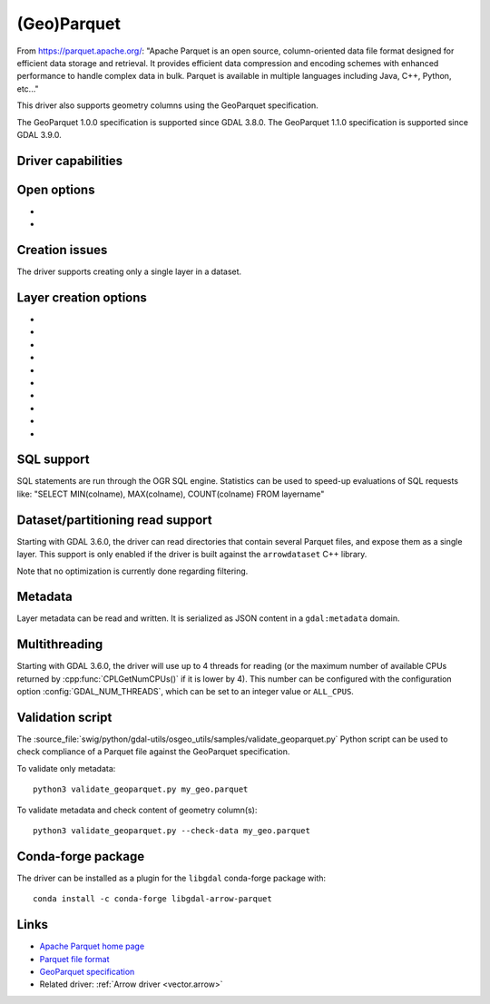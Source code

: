.. _vector.parquet:

(Geo)Parquet
============

.. versionadded:: 3.5

.. shortname:: Parquet

.. build_dependencies:: Parquet component of the Apache Arrow C++ library

From https://parquet.apache.org/:
"Apache Parquet is an open source, column-oriented data file format designed for efficient data storage and retrieval.
It provides efficient data compression and encoding schemes with enhanced performance to handle complex data in bulk.
Parquet is available in multiple languages including Java, C++, Python, etc..."

This driver also supports geometry columns using the GeoParquet specification.

The GeoParquet 1.0.0 specification is supported since GDAL 3.8.0.
The GeoParquet 1.1.0 specification is supported since GDAL 3.9.0.

Driver capabilities
-------------------

.. supports_create::

.. supports_georeferencing::

.. supports_virtualio::

Open options
------------

- .. oo:: GEOM_POSSIBLE_NAMES
     :since: 3.8
     :default: geometry,wkb_geometry,wkt_geometry

     Comma separated list of possible names for geometry column(s). Only used
     for files without GeoParquet dataset-level metadata.
     Columns are recognized as geometry
     columns only if they are of type binary (they are assumed to contain
     WKB encoded geometries), or if they are of type string and contain the
     "wkt" substring in their name (they are then assumed to contain WKT encoded
     geometries).

- .. oo:: CRS
     :since: 3.8

     To set or override the CRS of geometry columns.
     The string is typically formatted as CODE:AUTH (e.g "EPSG:4326"), or can
     be a PROJ.4 or WKT CRS string.

Creation issues
---------------

The driver supports creating only a single layer in a dataset.

Layer creation options
----------------------

- .. lco:: COMPRESSION
     :choices: NONE, UNCOMPRESSED, SNAPPY, GZIP, BROTLI, ZSTD, LZ4_RAW, LZ4_HADOOP

      Compression method.
      Available values depend on how the Parquet library was compiled.
      Defaults to SNAPPY when available, otherwise NONE.

- .. lco:: GEOMETRY_ENCODING
     :choices: WKB, WKT, GEOARROW, GEOARROW_INTERLEAVED
     :default: WKB

     Geometry encoding.
     WKB is the default and recommended choice for maximal interoperability.
     WKT is *not* allowed by the GeoParquet specification, but are handled as
     an extension.
     As of GDAL 3.9, GEOARROW uses the GeoParquet 1.1 GeoArrow "struct" based
     encodings (where points are modeled as a struct field with a x and y subfield,
     lines are modeled as a list of such points, etc.).
     The GEOARROW_INTERLEAVED option has been renamed in GDAL 3.9 from what was
     named GEOARROW in previous versions, and uses an encoding where points uses
     a FixedSizedList of (x,y), lines a variable-size list of such
     FixedSizedList of points, etc. This GEOARROW_INTERLEAVED encoding is not
     part of the official GeoParquet specification, and its use is not encouraged.

- .. lco:: ROW_GROUP_SIZE
     :choices: <integer>
     :default: 65536

     Maximum number of rows per group.

- .. lco:: GEOMETRY_NAME
     :default: geometry

     Name of geometry column.

- .. lco:: FID

     Name of the FID (Feature Identifier) column to create. If
     none is specified, no FID column is created. Note that if using ogr2ogr with
     the Parquet driver as the target driver and a source layer that has a named
     FID column, this FID column name will be automatically used to set the FID
     layer creation option of the Parquet driver (unless ``-lco FID=`` is used to
     set an empty name)

- .. lco:: POLYGON_ORIENTATION
     :choices: COUNTERCLOCKWISE, UNMODIFIED
     :default: COUNTERCLOCKWISE

     Whether exterior rings
     of polygons should be counterclockwise oriented (and interior rings clockwise
     oriented), or left to their original orientation.

- .. lco:: EDGES
     :choices: PLANAR, SPHERICAL
     :default: PLANAR

     How to interpret the edges of the geometries: whether
     the line between two points is a straight cartesian line (PLANAR) or the
     shortest line on the sphere (geodesic line) (SPHERICAL).

- .. lco:: CREATOR

     Name of creating application.

- .. lco:: WRITE_COVERING_BBOX
     :choices: YES, NO
     :default: YES
     :since: 3.9

     Whether to write xmin/ymin/xmax/ymax columns with the bounding box of
     geometries. Writing the geometry bounding box may help applications to
     perform faster spatial filtering. Writing a geometry bounding box is less
     necessary for the GeoArrow geometry encoding than for the default WKB, as
     implementations may be able to directly use the geometry columns.

- .. lco:: SORT_BY_BBOX
     :choices: YES, NO
     :default: NO
     :since: 3.9

     Whether features should be sorted based on the bounding box of their
     geometries, before being written in the final file. Sorting them enables
     faster spatial filtering on reading, by grouping together spatially close
     features in the same group of rows.

     Note however that enabling this option involves creating a temporary
     GeoPackage file (in the same directory as the final Parquet file),
     and thus requires temporary storage (possibly up to several times the size
     of the final Parquet file, depending on Parquet compression) and additional
     processing time.

     The efficiency of spatial filtering depends on the ROW_GROUP_SIZE. If it
     is too large, too many features that are not spatially close will be grouped
     together. If it is too small, the file size will increase, and extra
     processing time will be necessary to browse through the row groups.

     Note also that when this option is enabled, the Arrow writing API (which
     is for example triggered when using ogr2ogr to convert from Parquet to Parquet),
     fallbacks to the generic implementation, which does not support advanced
     Arrow types (lists, maps, etc.).

SQL support
-----------

SQL statements are run through the OGR SQL engine. Statistics can be used to
speed-up evaluations of SQL requests like:
"SELECT MIN(colname), MAX(colname), COUNT(colname) FROM layername"

Dataset/partitioning read support
---------------------------------

Starting with GDAL 3.6.0, the driver can read directories that contain several
Parquet files, and expose them as a single layer. This support is only enabled
if the driver is built against the ``arrowdataset`` C++ library.

Note that no optimization is currently done regarding filtering.

Metadata
--------

.. versionadded:: 3.9.0

Layer metadata can be read and written. It is serialized as JSON content in a
``gdal:metadata`` domain.

Multithreading
--------------

Starting with GDAL 3.6.0, the driver will use up to 4 threads for reading (or the
maximum number of available CPUs returned by :cpp:func:`CPLGetNumCPUs()` if
it is lower by 4). This number can be configured with the configuration option
:config:`GDAL_NUM_THREADS`, which can be set to an integer value or
``ALL_CPUS``.

Validation script
-----------------

The :source_file:`swig/python/gdal-utils/osgeo_utils/samples/validate_geoparquet.py`
Python script can be used to check compliance of a Parquet file against the
GeoParquet specification.

To validate only metadata:

::

    python3 validate_geoparquet.py my_geo.parquet


To validate metadata and check content of geometry column(s):

::

    python3 validate_geoparquet.py --check-data my_geo.parquet


Conda-forge package
-------------------

The driver can be installed as a plugin for the ``libgdal`` conda-forge package with:

::

    conda install -c conda-forge libgdal-arrow-parquet


Links
-----

- `Apache Parquet home page <https://parquet.apache.org/>`__

- `Parquet file format <https://github.com/apache/parquet-format>`__

- `GeoParquet specification <https://github.com/opengeospatial/geoparquet>`__

- Related driver: :ref:`Arrow driver <vector.arrow>`
